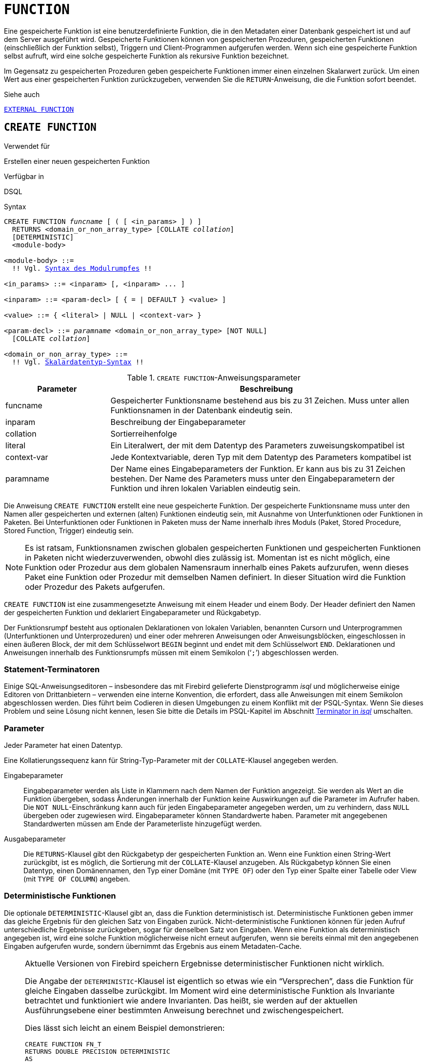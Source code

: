 [[fblangref30-ddl-function-de]]
= `FUNCTION`

Eine gespeicherte Funktion ist eine benutzerdefinierte Funktion, die in den Metadaten einer Datenbank gespeichert ist und auf dem Server ausgeführt wird.
Gespeicherte Funktionen können von gespeicherten Prozeduren, gespeicherten Funktionen (einschließlich der Funktion selbst), Triggern und Client-Programmen aufgerufen werden.
Wenn sich eine gespeicherte Funktion selbst aufruft, wird eine solche gespeicherte Funktion als rekursive Funktion bezeichnet.

Im Gegensatz zu gespeicherten Prozeduren geben gespeicherte Funktionen immer einen einzelnen Skalarwert zurück.
Um einen Wert aus einer gespeicherten Funktion zurückzugeben, verwenden Sie die `RETURN`-Anweisung, die die Funktion sofort beendet.

.Siehe auch
<<fblangref30-ddl-extfunc-de,`EXTERNAL FUNCTION`>>

[[fblangref30-ddl-func-create-de]]
== `CREATE FUNCTION`

.Verwendet für
Erstellen einer neuen gespeicherten Funktion

.Verfügbar in
DSQL

[[fblangref30-ddl-func-create-syntax-de]]
.Syntax
[listing,subs="+quotes,macros"]
----
CREATE FUNCTION _funcname_ [ ( [ <in_params> ] ) ]
  RETURNS <domain_or_non_array_type> [COLLATE _collation_]
  [DETERMINISTIC]
  <module-body>

<module-body> ::=
  !! Vgl. <<fblangref30-psql-elements-body-syntax-de,Syntax des Modulrumpfes>> !!

<in_params> ::= <inparam> [, <inparam> ... ]

<inparam> ::= <param-decl> [ { = | DEFAULT } <value> ]

<value> ::= { <literal> | NULL | <context-var> }

<param-decl> ::= _paramname_ <domain_or_non_array_type> [NOT NULL]
  [COLLATE _collation_]

<domain_or_non_array_type> ::=
  !! Vgl. <<fblangref30-datatypes-syntax-scalar-de,Skalardatentyp-Syntax>> !!
----

[[fblangref30-ddl-tbl-createfunc-de]]
.`CREATE FUNCTION`-Anweisungsparameter
[cols="<1,<3", options="header",stripes="none"]
|===
^| Parameter
^| Beschreibung

|funcname
|Gespeicherter Funktionsname bestehend aus bis zu 31 Zeichen.
Muss unter allen Funktionsnamen in der Datenbank eindeutig sein.

|inparam
|Beschreibung der Eingabeparameter

|collation
|Sortierreihenfolge

|literal
|Ein Literalwert, der mit dem Datentyp des Parameters zuweisungskompatibel ist

|context-var
|Jede Kontextvariable, deren Typ mit dem Datentyp des Parameters kompatibel ist

|paramname
|Der Name eines Eingabeparameters der Funktion.
Er kann aus bis zu 31 Zeichen bestehen.
Der Name des Parameters muss unter den Eingabeparametern der Funktion und ihren lokalen Variablen eindeutig sein.
|===

Die Anweisung `CREATE FUNCTION` erstellt eine neue gespeicherte Funktion.
Der gespeicherte Funktionsname muss unter den Namen aller gespeicherten und externen (alten) Funktionen eindeutig sein, mit Ausnahme von Unterfunktionen oder Funktionen in Paketen.
Bei Unterfunktionen oder Funktionen in Paketen muss der Name innerhalb ihres Moduls (Paket, Stored Procedure, Stored Function, Trigger) eindeutig sein.

[NOTE]
====
Es ist ratsam, Funktionsnamen zwischen globalen gespeicherten Funktionen und gespeicherten Funktionen in Paketen nicht wiederzuverwenden, obwohl dies zulässig ist.
Momentan ist es nicht möglich, eine Funktion oder Prozedur aus dem globalen Namensraum innerhalb eines Pakets aufzurufen, wenn dieses Paket eine Funktion oder Prozedur mit demselben Namen definiert.
In dieser Situation wird die Funktion oder Prozedur des Pakets aufgerufen.
====

`CREATE FUNCTION` ist eine zusammengesetzte Anweisung mit einem Header und einem Body.
Der Header definiert den Namen der gespeicherten Funktion und deklariert Eingabeparameter und Rückgabetyp.

Der Funktionsrumpf besteht aus optionalen Deklarationen von lokalen Variablen, benannten Cursorn und Unterprogrammen (Unterfunktionen und Unterprozeduren) und einer oder mehreren Anweisungen oder Anweisungsblöcken, eingeschlossen in einen äußeren Block, der mit dem Schlüsselwort `BEGIN` beginnt und endet mit dem Schlüsselwort `END`.
Deklarationen und Anweisungen innerhalb des Funktionsrumpfs müssen mit einem Semikolon ('```;```') abgeschlossen werden.

[[fblangref30-ddl-terminators03-de]]
=== Statement-Terminatoren

Einige SQL-Anweisungseditoren – insbesondere das mit Firebird gelieferte Dienstprogramm _isql_ und möglicherweise einige Editoren von Drittanbietern – verwenden eine interne Konvention, die erfordert, dass alle Anweisungen mit einem Semikolon abgeschlossen werden.
Dies führt beim Codieren in diesen Umgebungen zu einem Konflikt mit der PSQL-Syntax.
Wenn Sie dieses Problem und seine Lösung nicht kennen, lesen Sie bitte die Details im PSQL-Kapitel im Abschnitt <<fblangref30-sidebar01-de,Terminator in _isql_>> umschalten.

[[fblangref30-ddl-func-params-de]]
=== Parameter

Jeder Parameter hat einen Datentyp.

Eine Kollatierungssequenz kann für String-Typ-Parameter mit der `COLLATE`-Klausel angegeben werden.

Eingabeparameter::
Eingabeparameter werden als Liste in Klammern nach dem Namen der Funktion angezeigt.
Sie werden als Wert an die Funktion übergeben, sodass Änderungen innerhalb der Funktion keine Auswirkungen auf die Parameter im Aufrufer haben.
Die `NOT NULL`-Einschränkung kann auch für jeden Eingabeparameter angegeben werden, um zu verhindern, dass `NULL` übergeben oder zugewiesen wird.
Eingabeparameter können Standardwerte haben.
Parameter mit angegebenen Standardwerten müssen am Ende der Parameterliste hinzugefügt werden.

Ausgabeparameter::
Die `RETURNS`-Klausel gibt den Rückgabetyp der gespeicherten Funktion an.
Wenn eine Funktion einen String-Wert zurückgibt, ist es möglich, die Sortierung mit der `COLLATE`-Klausel anzugeben.
Als Rückgabetyp können Sie einen Datentyp, einen Domänennamen, den Typ einer Domäne (mit `TYPE OF`) oder den Typ einer Spalte einer Tabelle oder View (mit `TYPE OF COLUMN`) angeben.

[[fblangref30-ddl-func-create-deterministic-de]]
=== Deterministische Funktionen

Die optionale `DETERMINISTIC`-Klausel gibt an, dass die Funktion deterministisch ist.
Deterministische Funktionen geben immer das gleiche Ergebnis für den gleichen Satz von Eingaben zurück.
Nicht-deterministische Funktionen können für jeden Aufruf unterschiedliche Ergebnisse zurückgeben, sogar für denselben Satz von Eingaben.
Wenn eine Funktion als deterministisch angegeben ist, wird eine solche Funktion möglicherweise nicht erneut aufgerufen, wenn sie bereits einmal mit den angegebenen Eingaben aufgerufen wurde, sondern übernimmt das Ergebnis aus einem Metadaten-Cache.

[NOTE]
====
Aktuelle Versionen von Firebird speichern Ergebnisse deterministischer Funktionen nicht wirklich.

Die Angabe der `DETERMINISTIC`-Klausel ist eigentlich so etwas wie ein "`Versprechen`", dass die Funktion für gleiche Eingaben dasselbe zurückgibt.
Im Moment wird eine deterministische Funktion als Invariante betrachtet und funktioniert wie andere Invarianten.
Das heißt, sie werden auf der aktuellen Ausführungsebene einer bestimmten Anweisung berechnet und zwischengespeichert.

Dies lässt sich leicht an einem Beispiel demonstrieren:

[source]
----
CREATE FUNCTION FN_T
RETURNS DOUBLE PRECISION DETERMINISTIC
AS
BEGIN
  RETURN rand();
END;

-- die Funktion wird zweimal ausgewertet und gibt 2 verschiedene Werte zurück
SELECT fn_t() FROM rdb$database
UNION ALL
SELECT fn_t() FROM rdb$database;

-- die Funktion wird einmal ausgewertet und gibt 2 identische Werte zurück
WITH t (n) AS (
  SELECT 1 FROM rdb$database
  UNION ALL
  SELECT 2 FROM rdb$database
)
SELECT n, fn_t() FROM t;
----
====

[[fblangref30-ddl-func-declarations-de]]
=== Variablen-, Cursor- und Sub-Routine-Deklarationen

Der optionale Deklarationsabschnitt, der sich am Anfang des Hauptteils der Funktionsdefinition befindet, definiert Variablen (einschließlich Cursors) und funktionslokale Unterroutinen.
Lokale Variablendeklarationen folgen den gleichen Regeln wie Parameter bezüglich der Angabe des Datentyps.
Weitere Informationen finden Sie im <<fblangref30-psql-de,PSQL-Kapitel>> für <<fblangref30-psql-declare-variable-de,`DECLARE VARIABLE`>>, <<fblangref30-psql-declare-cursor-de,`DECLARE CURSOR`>>, <<fblangref30-psql-declfunc-de,`DECLARE FUNCTION`>> und <<fblangref30-psql-declproc-de,`DECLARE PROCEDURE`>>.

[[fblangref30-ddl-func-funcbody-de]]
=== Funktionsrumpf

Auf den Header-Abschnitt folgt der Funktionsrumpf, der aus einer oder mehreren PSQL-Anweisungen besteht, die zwischen den äußeren Schlüsselwörtern `BEGIN` und `END` eingeschlossen sind.
Mehrere `BEGIN ... END`-Blöcke von beendeten Anweisungen können in den Prozedurrumpf eingebettet werden.

[[fblangref30-ddl-func-create-udr-de]]
=== Externe UDR-Funktionen

Eine gespeicherte Funktion kann sich auch in einem externen Modul befinden.
In diesem Fall spezifiziert `CREATE FUNCTION` anstelle eines Funktionsrumpfs die Position der Funktion im externen Modul mit der `EXTERNAL`-Klausel.
Die optionale `NAME`-Klausel spezifiziert den Namen des externen Moduls, den Namen der Funktion innerhalb des Moduls und – optional – benutzerdefinierte Informationen.
Die erforderliche `ENGINE`-Klausel gibt den Namen der UDR-Engine an, die die Kommunikation zwischen Firebird und dem externen Modul handhabt.
Die optionale `AS`-Klausel akzeptiert ein String-Literal "`body`", das von der Engine oder dem Modul für verschiedene Zwecke verwendet werden kann.

[WARNING]
====
Externe UDR (User Defined Routine)-Funktionen, die mit `CREATE FUNCTION ... EXTERNAL ...` erstellt wurden, sollten nicht mit älteren UDFs (User Defined Functions) verwechselt werden, die mit `DECLARE EXTERNAL FUNCTION` deklariert wurden.

UDFs sind veraltet und ein Erbe früherer Firebird-Funktionen.
Ihre Fähigkeiten sind den Fähigkeiten der neuen Art von externen UDR-Funktionen deutlich unterlegen.
====

[[fblangref30-ddl-func-create-who-de]]
=== Wer kann eine Funktion erstellen?

Die `CREATE FUNCTION`-Anweisung kann ausgeführt werden durch:

* <<fblangref30-security-administrators-de,Administratoren>>
* Benutzer mit dem Privileg `CREATE FUNCTION`TION

Der Benutzer, der die gespeicherte Funktion erstellt hat, wird deren Eigentümer.

[[fblangref30-ddl-func-create-example-de]]
=== `CREATE FUNCTION`-Beispiele

. Erstellen einer gespeicherten Funktion
+
[source]
----
CREATE FUNCTION ADD_INT (A INT, B INT DEFAULT 0)
RETURNS INT
AS
BEGIN
  RETURN A + B;
END
----
+
Aufruf einer Auswahl:
+
[source]
----
SELECT ADD_INT(2, 3) AS R FROM RDB$DATABASE
----
+
Aufruf innerhalb von PSQL-Code, der zweite optionale Parameter wird nicht angegeben:
+
[source]
----
MY_VAR = ADD_INT(A);
----

. Erstellen einer deterministischen gespeicherten Funktion
+
[source]
----
CREATE FUNCTION FN_E()
RETURNS DOUBLE PRECISION DETERMINISTIC
AS
BEGIN
  RETURN EXP(1);
END
----

. Erstellen einer gespeicherten Funktion mit Parametern vom Typ Tabellenspalte
+
Gibt den Namen eines Typs nach Feldname und Wert zurück
+
[source]
----
CREATE FUNCTION GET_MNEMONIC (
  AFIELD_NAME TYPE OF COLUMN RDB$TYPES.RDB$FIELD_NAME,
  ATYPE TYPE OF COLUMN RDB$TYPES.RDB$TYPE)
RETURNS TYPE OF COLUMN RDB$TYPES.RDB$TYPE_NAME
AS
BEGIN
  RETURN (SELECT RDB$TYPE_NAME
          FROM RDB$TYPES
          WHERE RDB$FIELD_NAME = :AFIELD_NAME
          AND RDB$TYPE = :ATYPE);
END
----

. Erstellen einer extern gespeicherten Funktion
+
Erstellen Sie eine Funktion, die sich in einem externen Modul (UDR) befindet.
Die Funktionsimplementierung befindet sich im externen Modul `udrcpp_example`.
Der Name der Funktion innerhalb des Moduls ist `wait_event`.
+
[source]
----
CREATE FUNCTION wait_event (
  event_name varchar (31) CHARACTER SET ascii
) RETURNS INTEGER
EXTERNAL NAME 'udrcpp_example!Wait_event'
ENGINE udr
----

. Erstellen einer gespeicherten Funktion mit einer Unterfunktion
+
Erstellen einer Funktion zum Konvertieren einer Zahl in das Hexadezimalformat.
+
[source]
----
CREATE FUNCTION INT_TO_HEX (
  ANumber BIGINT ,
  AByte_Per_Number SMALLINT = 8)
RETURNS CHAR (66)
AS
DECLARE VARIABLE xMod SMALLINT ;
DECLARE VARIABLE xResult VARCHAR (64);
DECLARE FUNCTION TO_HEX (ANum SMALLINT ) RETURNS CHAR
  AS
  BEGIN
    RETURN CASE ANum
      WHEN 0 THEN '0'
      WHEN 1 THEN '1'
      WHEN 2 THEN '2'
      WHEN 3 THEN '3'
      WHEN 4 THEN '4'
      WHEN 5 THEN '5'
      WHEN 6 THEN '6'
      WHEN 7 THEN '7'
      WHEN 8 THEN '8'
      WHEN 9 THEN '9'
      WHEN 10 THEN 'A'
      WHEN 11 THEN 'B'
      WHEN 12 THEN 'C'
      WHEN 13 THEN 'D'
      WHEN 14 THEN 'E'
      WHEN 15 THEN 'F'
      ELSE NULL
    END;
  END
BEGIN
  xMod = MOD (ANumber, 16);
  ANumber = ANumber / 16;
  xResult = TO_HEX (xMod);
  WHILE (ANUMBER> 0) DO
  BEGIN
    xMod = MOD (ANumber, 16);
    ANumber = ANumber / 16;
    xResult = TO_HEX (xMod) || xResult;
  END
  RETURN '0x' || LPAD (xResult, AByte_Per_Number * 2, '0' );
END
----

.Siehe auch
<<fblangref30-ddl-func-creatalter-de>>, <<fblangref30-ddl-func-alter-de>>, <<fblangref30-ddl-func-recreate-de>>, <<fblangref30-ddl-func-drop-de>>, <<fblangref30-ddl-extfunc-declare-de>>

[[fblangref30-ddl-func-alter-de]]
== `ALTER FUNCTION`

.Verwendet für
Ändern einer vorhandenen gespeicherten Funktion

.Verfügbar in
DSQL

.Syntax
[listing,subs="+quotes,macros"]
----
ALTER FUNCTION _funcname_
  [ ( [ <in_params> ] ) ]
  RETURNS <domain_or_non_array_type> [COLLATE _collation_]
  [DETERMINISTIC]
  <module-body>

!! Vgl. Syntax <<fblangref30-ddl-func-create-syntax-de,`CREATE FUNCTION`>> für weitere Regeln !!
----

Die `ALTER FUNCTION`-Anweisung erlaubt die folgenden Änderungen an einer gespeicherten Funktionsdefinition:

* der Satz und die Eigenschaften des Eingangs- und Ausgangstyps
* lokale Variablen, benannte Cursor und Unterprogramme
* Code im Hauptteil der gespeicherten Prozedur

Für externe Funktionen (UDR) können Sie den Einstiegspunkt und den Engine-Namen ändern.
Für ältere externe Funktionen, die mit `DECLARE EXTERNAL FUNCTION` deklariert wurden – auch als UDFs bekannt – ist es nicht möglich, in PSQL zu konvertieren und umgekehrt.

Nachdem `ALTER FUNCTION` ausgeführt wurde, bleiben bestehende Privilegien intakt und Abhängigkeiten werden nicht beeinflusst.

[CAUTION]
====
Achten Sie darauf, die Anzahl und den Typ der Eingabeparameter und den Ausgabetyp einer gespeicherten Funktion zu ändern.
Vorhandener Anwendungscode und Prozeduren, Funktionen und Trigger, die ihn aufrufen, könnten ungültig werden, weil die neue Beschreibung der Parameter nicht mit dem alten Aufrufformat kompatibel ist.
Informationen zur Fehlerbehebung in einer solchen Situation finden Sie im Artikel <<fblangref30-appx01-supp-rdb-validblr-de,Das `RDB$VALID_BLR`-Feld>> im Anhang.
====

[[fblangref30-ddl-func-alter-who-de]]
=== Wer kann eine Funktion ändern

Die `ALTER FUNCTION`-Anweisung kann ausgeführt werden durch:

* <<fblangref30-security-administrators-de,Administratoren>>
* Inhaber der gespeicherten Funktion
* Benutzer mit der Berechtigung `ALTER ANY FUNCTION`

[[fblangref30-ddl-func-alter-example-de]]
=== Beispiele für `ALTER FUNCTION`

.Ändern einer gespeicherten Funktion
[source]
----
ALTER FUNCTION ADD_INT(A INT, B INT, C INT)
RETURNS INT
AS
BEGIN
  RETURN A + B + C;
END
----

.Siehe auch
<<fblangref30-ddl-func-create-de>>, <<fblangref30-ddl-func-creatalter-de>>, <<fblangref30-ddl-func-recreate-de>>, <<fblangref30-ddl-func-drop-de>>

[[fblangref30-ddl-func-creatalter-de]]
== `CREATE OR ALTER FUNCTION`

.Verwendet für
Erstellen einer neuen oder Ändern einer vorhandenen gespeicherten Funktion

.Verfügbar in
DSQL

.Syntax
[listing,subs="+quotes,macros"]
----
CREATE OR ALTER FUNCTION _funcname_
  [ ( [ <in_params> ] ) ]
  RETURNS <domain_or_non_array_type> [COLLATE _collation_]
  [DETERMINISTIC]
  <module-body>

!! Vgl. Syntax <<fblangref30-ddl-func-create-syntax-de,`CREATE FUNCTION`>> für weitere Regeln !!
----

Die Anweisung `CREATE OR ALTER FUNCTION` erstellt eine neue gespeicherte Funktion oder ändert eine vorhandene.
Wenn die gespeicherte Funktion nicht existiert, wird sie durch transparentes Aufrufen einer `CREATE FUNCTION`-Anweisung erstellt.
Wenn die Funktion bereits existiert, wird sie geändert und kompiliert (durch `ALTER FUNCTION`), ohne ihre bestehenden Privilegien und Abhängigkeiten zu beeinträchtigen.

[[fblangref30-ddl-func-creatalter-exmpl-de]]
=== Beispiele für `CREATE OR ALTER FUNCTION`

.Erstellen Sie eine neue oder ändern Sie eine vorhandene gespeicherte Funktion
[syntax]
----
CREATE OR ALTER FUNCTION ADD_INT(A INT, B INT DEFAULT 0)
RETURNS INT
AS
BEGIN
  RETURN A + B;
END
----

.Siehe auch
<<fblangref30-ddl-func-create-de>>, <<fblangref30-ddl-func-alter-de>>, <<fblangref30-ddl-func-drop-de>>

[[fblangref30-ddl-func-drop-de]]
== `DROP FUNCTION`

.Verwendet für
Löschen einer gespeicherten Funktion

.Verfügbar in
DSQL

.Syntax
[listing,subs="+quotes,macros"]
----
DROP FUNCTION _funcname_
----

[[fblangref30-ddl-tbl-dropfunc]]
.`DROP FUNCTION`-Anweisungsparameter
[cols="<1,<3", options="header",stripes="none"]
|===
^| Parameter
^| Beschreibung

|funcname
|Gespeicherter Funktionsname bestehend aus bis zu 31 Zeichen.
Muss unter allen Funktionsnamen in der Datenbank eindeutig sein.
|===

Die `DROP FUNCTION`-Anweisung löscht eine vorhandene gespeicherte Funktion.
Wenn die gespeicherte Funktion Abhängigkeiten aufweist, schlägt der Versuch, sie zu löschen, fehl und der entsprechende Fehler wird ausgegeben.

[[fblangref30-ddl-func-drop-who-de]]
=== Wer kann eine Funktion löschen?

Die `DROP FUNCTION`-Anweisung kann ausgeführt werden durch:

* <<fblangref30-security-administrators-de,Administratoren>>
* Inhaber der gespeicherten Funktion
* Benutzer mit dem Privileg `DROP ANY FUNCTION`

[[fblangref30-ddl-func-drop-example-de]]
=== Beispiele für `DROP FUNCTION`

[source]
----
DROP FUNCTION ADD_INT;
----

.Siehe auch
<<fblangref30-ddl-func-create-de>>, <<fblangref30-ddl-func-creatalter-de>>, <<fblangref30-ddl-func-recreate-de>>

[[fblangref30-ddl-func-recreate-de]]
== `RECREATE FUNCTION`

.Verwendet für
Erstellen einer neuen gespeicherten Funktion oder Neuerstellen einer vorhandenen Funktion

.Verfügbar in
DSQL

.Syntax
[listing,subs="+quotes,macros"]
----
RECREATE FUNCTION _funcname_
  [ ( [ <in_params> ] ) ]
  RETURNS <domain_or_non_array_type> [COLLATE _collation_]
  [DETERMINISTIC]
  <module-body>

!! Vgl. Syntax <<fblangref30-ddl-func-create-syntax-de,`CREATE FUNCTION`>> für weitere Regeln !!
----

Die Anweisung 'RECREATE FUNCTION' erstellt eine neue gespeicherte Funktion oder erstellt eine vorhandene neu.
Wenn es bereits eine Funktion mit diesem Namen gibt, versucht die Engine, sie zu löschen und dann eine neue zu erstellen.
Das Neuerstellen einer vorhandenen Funktion schlägt bei `COMMIT` fehl, wenn die Funktion Abhängigkeiten hat.

[NOTE]
====
Beachten Sie, dass Abhängigkeitsfehler erst in der `COMMIT`-Phase dieser Operation erkannt werden.
====

Nachdem eine Prozedur erfolgreich neu erstellt wurde, werden vorhandene Berechtigungen zum Ausführen der gespeicherten Funktion und der
Berechtigungen der gespeicherten Funktion selbst werden verworfen.

[[fblangref30-ddl-func-recreate-example-de]]
=== Beispiele für `RECREATE FUNCTION`

.Erstellen oder Wiederherstellen einer gespeicherten Funktion
[source]
----
RECREATE FUNCTION ADD_INT(A INT, B INT DEFAULT 0)
RETURNS INT
AS
BEGIN
  RETURN A + B;
EN
----

.Siehe auch
<<fblangref30-ddl-func-create-de>>, <<fblangref30-ddl-func-drop-de>>
